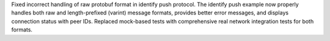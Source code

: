 Fixed incorrect handling of raw protobuf format in identify push protocol. The identify push example now properly handles both raw and length-prefixed (varint) message formats, provides better error messages, and displays connection status with peer IDs. Replaced mock-based tests with comprehensive real network integration tests for both formats.
